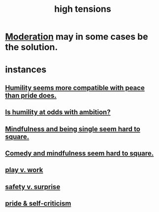 :PROPERTIES:
:ID:       158fbd89-4564-4cf2-a997-ff9fa1ce7987
:END:
#+title: high tensions
* [[id:34e03fd6-963b-451c-85c8-b8063518e597][Moderation]] may in some cases be the solution.
* instances
** [[id:f41e92ae-cf4b-4f4f-a804-f506c7dded03][Humility seems more compatible with peace than pride does.]]
** [[id:0a49a9a3-a7bf-4de3-b2f1-2607755019a1][Is humility at odds with ambition?]]
** [[id:a8760812-f098-4e39-aa4c-9d69a2e1fcba][Mindfulness and being single seem hard to square.]]
** [[id:6b47aadf-dab4-4984-8d79-b7269b79e1d2][Comedy and mindfulness seem hard to square.]]
** [[id:e32322dd-0ae6-4c7c-a619-a32accac8763][play v. work]]
** [[id:dbcb9dd5-9a00-4fe1-bd6f-f585ac8321d7][safety v. surprise]]
** [[id:564189da-b150-4890-9c48-601b231f5586][pride & self-criticism]]
